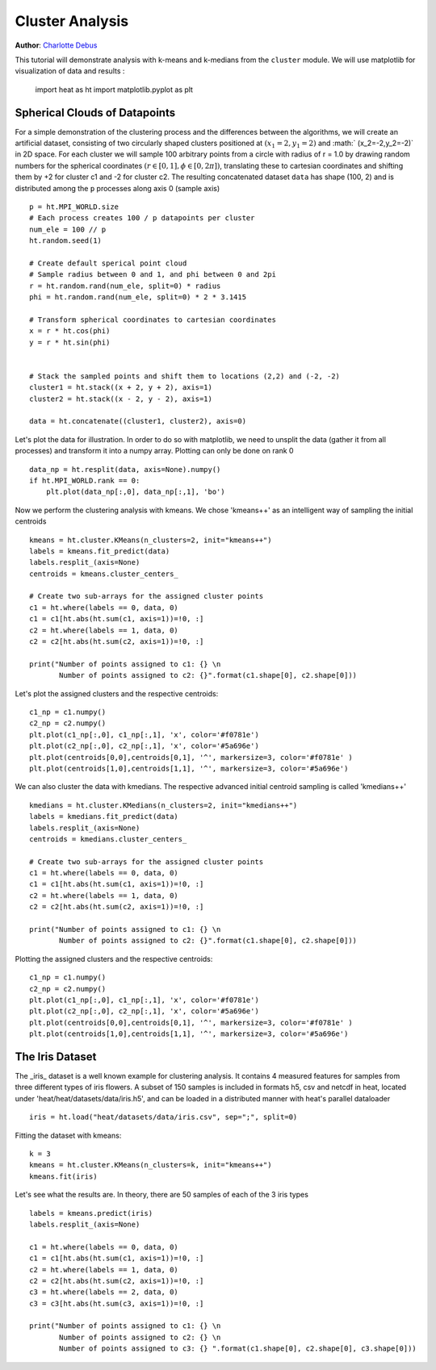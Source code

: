 Cluster Analysis
================
**Author**: `Charlotte Debus <https://github.com/Cdebus>`_

This tutorial will demonstrate analysis with k-means and k-medians from the ``cluster`` module.
We will use matplotlib for visualization of data and results :

    import heat as ht
    import matplotlib.pyplot as plt


Spherical Clouds of Datapoints
------------------------------
For a simple demonstration of the clustering process and the differences between the algorithms, we will create an
artificial dataset, consisting of two circularly shaped clusters positioned at :math:`(x_1=2,y_1=2)` and :math:`
(x_2=-2,y_2=-2)` in 2D space.
For each cluster we will sample 100 arbitrary points from a circle with radius of r = 1.0 by drawing random numbers
for the spherical coordinates :math:`( r\in [0,1], \phi \in [0,2\pi])`, translating these to cartesian coordinates
and shifting them by +2 for cluster c1 and -2 for cluster c2. The resulting concatenated dataset ``data`` has shape
(100, 2)  and is distributed among the ``p`` processes along axis 0 (sample axis) ::

    p = ht.MPI_WORLD.size
    # Each process creates 100 / p datapoints per cluster
    num_ele = 100 // p
    ht.random.seed(1)

    # Create default sperical point cloud
    # Sample radius between 0 and 1, and phi between 0 and 2pi
    r = ht.random.rand(num_ele, split=0) * radius
    phi = ht.random.rand(num_ele, split=0) * 2 * 3.1415

    # Transform spherical coordinates to cartesian coordinates
    x = r * ht.cos(phi)
    y = r * ht.sin(phi)


    # Stack the sampled points and shift them to locations (2,2) and (-2, -2)
    cluster1 = ht.stack((x + 2, y + 2), axis=1)
    cluster2 = ht.stack((x - 2, y - 2), axis=1)

    data = ht.concatenate((cluster1, cluster2), axis=0)

Let's plot the data for illustration. In order to do so with matplotlib, we need to unsplit the data (gather it from
all processes) and transform it into a numpy array. Plotting can only be done on rank 0 ::

    data_np = ht.resplit(data, axis=None).numpy()
    if ht.MPI_WORLD.rank == 0:
        plt.plot(data_np[:,0], data_np[:,1], 'bo')

Now we perform the clustering analysis with kmeans. We chose 'kmeans++' as an intelligent way of sampling the
initial centroids ::

    kmeans = ht.cluster.KMeans(n_clusters=2, init="kmeans++")
    labels = kmeans.fit_predict(data)
    labels.resplit_(axis=None)
    centroids = kmeans.cluster_centers_

    # Create two sub-arrays for the assigned cluster points
    c1 = ht.where(labels == 0, data, 0)
    c1 = c1[ht.abs(ht.sum(c1, axis=1))=!0, :]
    c2 = ht.where(labels == 1, data, 0)
    c2 = c2[ht.abs(ht.sum(c2, axis=1))=!0, :]

    print("Number of points assigned to c1: {} \n
           Number of points assigned to c2: {}".format(c1.shape[0], c2.shape[0]))
Let's plot the assigned clusters and the respective centroids: ::

    c1_np = c1.numpy()
    c2_np = c2.numpy()
    plt.plot(c1_np[:,0], c1_np[:,1], 'x', color='#f0781e')
    plt.plot(c2_np[:,0], c2_np[:,1], 'x', color='#5a696e')
    plt.plot(centroids[0,0],centroids[0,1], '^', markersize=3, color='#f0781e' )
    plt.plot(centroids[1,0],centroids[1,1], '^', markersize=3, color='#5a696e')
We can also cluster the data with kmedians. The respective advanced initial centroid sampling is called 'kmedians++' ::

    kmedians = ht.cluster.KMedians(n_clusters=2, init="kmedians++")
    labels = kmedians.fit_predict(data)
    labels.resplit_(axis=None)
    centroids = kmedians.cluster_centers_

    # Create two sub-arrays for the assigned cluster points
    c1 = ht.where(labels == 0, data, 0)
    c1 = c1[ht.abs(ht.sum(c1, axis=1))=!0, :]
    c2 = ht.where(labels == 1, data, 0)
    c2 = c2[ht.abs(ht.sum(c2, axis=1))=!0, :]

    print("Number of points assigned to c1: {} \n
           Number of points assigned to c2: {}".format(c1.shape[0], c2.shape[0]))
Plotting the assigned clusters and the respective centroids: ::

    c1_np = c1.numpy()
    c2_np = c2.numpy()
    plt.plot(c1_np[:,0], c1_np[:,1], 'x', color='#f0781e')
    plt.plot(c2_np[:,0], c2_np[:,1], 'x', color='#5a696e')
    plt.plot(centroids[0,0],centroids[0,1], '^', markersize=3, color='#f0781e' )
    plt.plot(centroids[1,0],centroids[1,1], '^', markersize=3, color='#5a696e')
The Iris Dataset
------------------------------

The _iris_ dataset is a well known example for clustering analysis. It contains 4 measured features for samples from
three different types of iris flowers. A subset of 150 samples is included in formats h5, csv and netcdf in heat,
located under 'heat/heat/datasets/data/iris.h5', and can be loaded in a distributed manner with heat's parallel
dataloader ::

    iris = ht.load("heat/datasets/data/iris.csv", sep=";", split=0)
Fitting the dataset with kmeans: ::

    k = 3
    kmeans = ht.cluster.KMeans(n_clusters=k, init="kmeans++")
    kmeans.fit(iris)

Let's see what the results are. In theory, there are 50 samples of each of the 3 iris types ::

    labels = kmeans.predict(iris)
    labels.resplit_(axis=None)

    c1 = ht.where(labels == 0, data, 0)
    c1 = c1[ht.abs(ht.sum(c1, axis=1))=!0, :]
    c2 = ht.where(labels == 1, data, 0)
    c2 = c2[ht.abs(ht.sum(c2, axis=1))=!0, :]
    c3 = ht.where(labels == 2, data, 0)
    c3 = c3[ht.abs(ht.sum(c3, axis=1))=!0, :]

    print("Number of points assigned to c1: {} \n
           Number of points assigned to c2: {} \n
           Number of points assigned to c3: {} ".format(c1.shape[0], c2.shape[0], c3.shape[0]))
